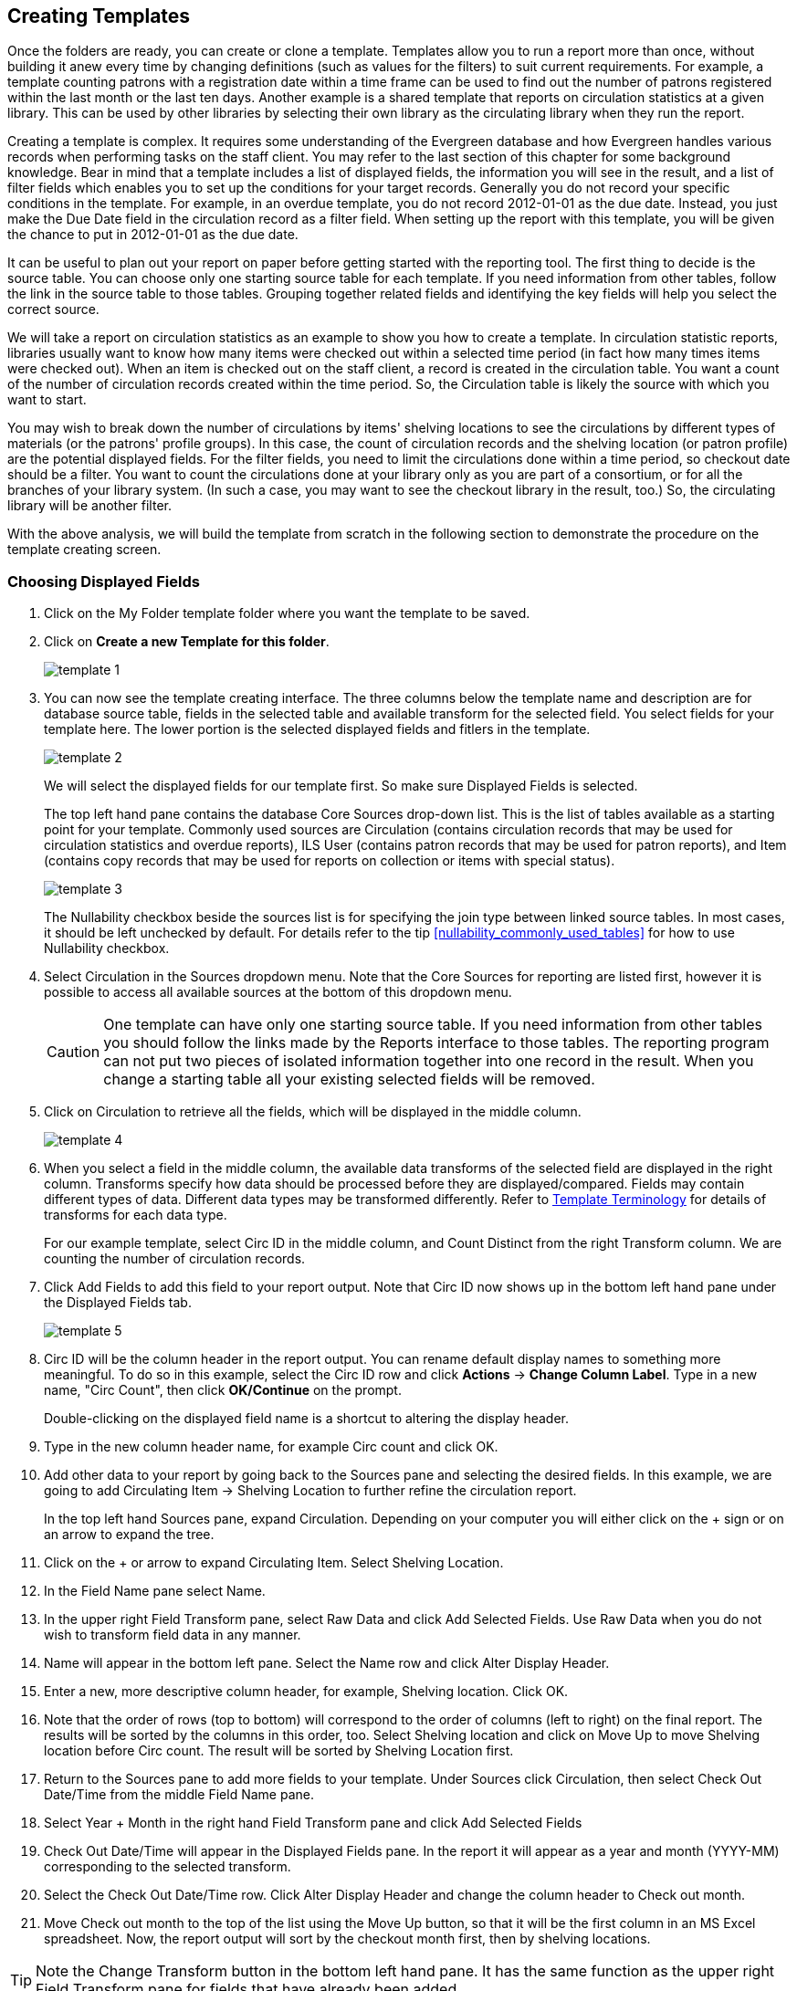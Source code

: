 Creating Templates
------------------

Once the folders are ready, you can create or clone a template. Templates allow you to run a report more than 
once, without building it anew every time by changing definitions (such as values for the filters) to suit 
current requirements. For example, a template counting patrons with a registration date within a time frame 
can be used to find out the number of patrons registered within the last month or the last ten days. Another 
example is a shared template that reports on circulation statistics at a given library. This can be used by 
other libraries by selecting their own library as the circulating library when they run the report.
 
Creating a template is complex. It requires some understanding of the Evergreen database and how Evergreen 
handles various records when performing tasks on the staff client. You may refer to the last section of this 
chapter for some background knowledge. Bear in mind that a template includes a list of displayed fields, 
the information you will see in the result, and a list of filter fields which enables you to set up the 
conditions for your target records. Generally you do not record your specific conditions in the template. For example, 
in an overdue template, you do not record 2012-01-01 as the due date. Instead, you just make the Due Date 
field in the circulation record as a filter field. When setting up the report with this template, you will 
be given the chance to put in 2012-01-01 as the due date.
 
It can be useful to plan out your report on paper before getting started with the reporting tool. The first 
thing to decide is the source table. You can choose only one starting source table for each template. If 
you need information from other tables, follow the link in the source table to those tables. Grouping together 
related fields and identifying the key fields will help you select the correct source.
 
We will take a report on circulation statistics as an example to show you how to create a template. In 
circulation statistic reports, libraries usually want to know how many items were checked out within a 
selected time period (in fact how many times items were checked out). When an item is checked out on the staff client, a record is created in the circulation 
table. You want a count of the number of circulation records created within the time period. So, the 
Circulation table is likely the source with which you want to start.
 
You may wish to break down the number of circulations by items' shelving locations to see the circulations by 
different types of materials (or the patrons' profile groups). In this case, the count of circulation records 
and the shelving location (or patron profile) are the potential displayed fields. For the filter fields, you 
need to limit the circulations done within a time period, so checkout date should be a filter. You 
want to count the circulations done at your library only as you are part of a consortium, or for all the 
branches of your library system. (In such a case, you may want to see the checkout library in the result, 
too.) So, the circulating library will be another filter.
 
With the above analysis, we will build the template from scratch in the following section to demonstrate 
the procedure on the template creating screen.
 

Choosing Displayed Fields
~~~~~~~~~~~~~~~~~~~~~~~~~

. Click on the My Folder template folder where you want the template to be saved.
. Click on *Create a new Template for this folder*.
+
image::images/report/template-1.png[]
+
. You can now see the template creating interface. The three columns below the template name and description are for database source table, fields in the selected table and available transform for the selected field. You select fields for your template here. The lower portion is the selected displayed fields and fitlers in the template.
+
image::images/report/template-2.png[]
+ 
We will select the displayed fields for our template first. So make sure Displayed Fields is selected.
+
The top left hand pane contains the database Core Sources drop-down list. This is the list of tables available 
as a starting point for your template. Commonly used sources are Circulation (contains circulation records 
that may be used for circulation statistics and overdue reports), ILS User (contains patron records that 
may be used for patron reports), and Item (contains copy records that may be used for reports on collection 
or items with special status).
+
image::images/report/template-3.png[]
+
The Nullability checkbox beside the sources list is for specifying the join type between 
linked source tables. In most cases, it should be left unchecked by default.  For  details refer to the tip xref:nullability_commonly_used_tables[] for how to use Nullability checkbox.
+
. Select Circulation in the Sources dropdown menu. Note that the Core Sources for reporting are listed first, 
however it is possible to access all available sources at the bottom of this dropdown menu.
+
CAUTION: One template can have only one starting source table. If you need information from other tables 
you should follow the links made by the Reports interface to those tables. The reporting program can not 
put two pieces of isolated information together into one record in the result. When you change a starting 
table all your existing selected fields will be removed.
+
. Click on Circulation to retrieve all the fields, which will be displayed in the middle column. 
+
image::images/report/template-4.png[]
+
. When you select a field in the middle column, the available data transforms of the selected field are 
displayed in the right column. Transforms specify how data should be processed before they are 
displayed/compared. Fields may contain different types of data. Different data types may be transformed differently. Refer to xref:template_terminology[Template Terminology] for details of transforms for each data type.
+
For our example template, select Circ ID in the middle column, and Count Distinct from the 
right Transform column. We are counting the number of circulation records.
+
. Click Add Fields to add this field to your report output. 
Note that Circ ID now shows up in the bottom left hand pane under the Displayed Fields tab.
+
image::images/report/template-5.png[]
+
. Circ ID will be the column header in the report output. You can rename default display names 
to something more meaningful. To do so in this example, select the Circ ID row and click *Actions* -> *Change Column Label*. Type in a new name, "Circ Count", then click *OK/Continue* on the prompt.
+
Double-clicking on the displayed field name is a shortcut to altering the display header.
+
. Type in the new column header name, for example Circ count and click OK.
 
. Add other data to your report by going back to the Sources pane and selecting the desired fields. 
In this example, we are going to add Circulating Item → Shelving Location to further refine the 
circulation report.
+
In the top left hand Sources pane, expand Circulation. Depending on your computer you will either click 
on the + sign or on an arrow to expand the tree.
+
. Click on the + or arrow to expand Circulating Item. Select Shelving Location.

. In the Field Name pane select Name.
 
. In the upper right Field Transform pane, select Raw Data and click Add Selected Fields. Use Raw Data when you do not wish to transform field data in any manner.
 
. Name will appear in the bottom left pane. Select the Name row and click Alter Display Header.
 
. Enter a new, more descriptive column header, for example, Shelving location. Click OK.
 
. Note that the order of rows (top to bottom) will correspond to the order of columns (left to right) on the final report. The results will be sorted by the columns in this order, too. Select Shelving location and click on Move Up to move Shelving location before Circ count. The result will be sorted by Shelving Location first.
 
. Return to the Sources pane to add more fields to your template. Under Sources click Circulation, then select Check Out Date/Time from the middle Field Name pane.
 
. Select Year + Month in the right hand Field Transform pane and click Add Selected Fields
 
. Check Out Date/Time will appear in the Displayed Fields pane. In the report it will appear as a year and month (YYYY-MM) corresponding to the selected transform.
 
. Select the Check Out Date/Time row. Click Alter Display Header and change the column header to Check out month.
 
. Move Check out month to the top of the list using the Move Up button, so that it will be the first column in an MS Excel spreadsheet. Now, the report output will sort by the checkout month first, then by shelving locations.
 
TIP: Note the Change Transform button in the bottom left hand pane. It has the same function as the upper right Field Transform pane for fields that have already been added.
 
Applying Filters
~~~~~~~~~~~~~~~~

Without filters, all records in the database will be in the result, which is seldom desired, especially 
in Sitka's context where libraries share the same database. So some filters should be applied to keep 
out the unwanted records.
 
The following procedure shows how to add filters to the example template:
 
. Select the Base Filters tab in the bottom Template Configuration pane.
. For this circulation statistics example, select Circulation → Check Out Date/Time → Year + Month and 
click on Add Selected Fields. You are going to filter on the checkout month.
. Select Check Out Date/Time. Click on Change Operator and select In list from the dropdown menu. This 
operator allows you to count circulations done within each month for several months by just one report.
. To filter on the location of the circulation select Circulation → Circulating library → Raw Data and 
click on Add Selected Fields.
. Select Circulating Library and click on Change Operator and select Equals. Note that this is a template, 
so the value for Equals will be filled out when you run the report.

For multi-branch libraries, you would select Circulating Library with In list as the operator, so you could 
specify multiple branch(es) when you run the report.
 
Refer to Template Terminology for details of Transforms and Operators, and Aggregate and Non-aggregate filters.
 
. You may add a hint to the filter, e.g. explaining the function of the filter, what value is expected when 
setting up the report, etc. Select the filter and click Change Field Hint.
 
In the above example, we added some instruction on how to fill up the filter when setting up the report. 
The hint will show up on the report creation screen. Below is how it looks like on the report creation screen.
 
. Once you have configured your template, you must name and save it. Name this template Circulations by month for one library. You can also add a description. In this example, the title is descriptive enough, so a description is not necessary. Click Save.
. Click OK.
. You will get a confirmation dialogue box that the template was successfully saved. Click OK.

TIP: The bottom right hand pane is also a source specifier. By selecting one of these rows you will limit 
the fields that are visible to the sources you have specified. This may help to find out the source of the 
fields, e.g. a circulating library is from the circulation table or item table. Use Ctrl+Click to select or 
deselect items.
 
Once a template is saved, it can not be edited anymore. To make changes you will need to clone it and edit 
the clone. This will ensure that the work you have done will not be lost. As mentioned before, creating a 
template is complex. The first try seldom gets the perfect result. Your subsequent changes may not always 
improve the result. You may need to refer back to your old version. Make changes step-by-step. Check the 
correctness of the result on each step. This may help you to find out the exact cause of the issue. After 
you have the desired template, you may delete all the interim ones.
 
The above paragraphs described how to create a template from scratch with a very simple example. You may 
choose instead to use one of the generic templates created by the Sitka team to meet common reporting needs 
(see Chapter 33, Shared Templates in SITKA_templates). However, knowing how a template is created will help 
you understand the report structure and is recommended as an introduction to editing template fields and 
filters.
 




